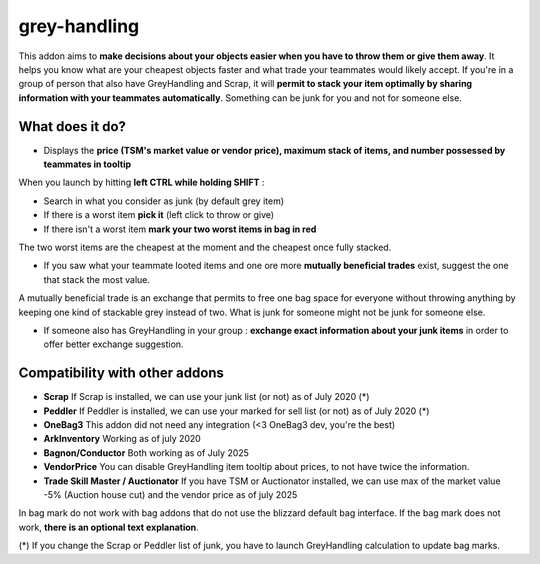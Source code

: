 grey-handling
=============

|Install|

.. |Install| image:: http://img.shields.io/badge/install-twitch-blueviolet
   :target: https://www.curseforge.com/wow/addons/greyhandling

This addon aims to **make decisions about your objects easier when you have to
throw them or give them away**. It helps you know what are your cheapest objects
faster and what trade your teammates would likely accept. If you're in a group of person
that also have GreyHandling and Scrap, it will **permit to stack your item optimally by sharing
information with your teammates automatically**. Something can be junk for you and not for
someone else.

What does it do?
----------------

- Displays the **price (TSM's market value or vendor price), maximum stack of items, and number possessed by teammates in tooltip**

.. image:: brown-bag-presentation/combductor_integration.jpg
   :width: 600pt

When you launch by hitting **left CTRL while holding SHIFT** :

- Search in what you consider as junk (by default grey item)
- If there is a worst item **pick it** (left click to throw or give)
- If there isn't a worst item **mark your two worst items in bag in red**

The two worst items are the cheapest at the moment and the cheapest once fully
stacked.

.. image:: brown-bag-presentation/arkinventory_result.jpg
   :width: 600pt

- If you saw what your teammate looted items and one ore more **mutually beneficial trades** exist, suggest the one that stack the most value.

A mutually beneficial trade is an exchange that permits to free one bag
space for everyone without throwing anything by keeping one kind of stackable
grey instead of two. What is junk for someone might not be junk for someone else.

.. image:: brown-bag-presentation/team_exchange.jpg
   :width: 600pt

- If someone also has GreyHandling in your group : **exchange exact information about your junk items** in order to offer better exchange suggestion.

.. image:: examples/item_tooltip_group.jpg
   :width: 600pt

Compatibility with other addons
-------------------------------

- **Scrap** If Scrap is installed, we can use your junk list (or not) as of July 2020 (*)
- **Peddler** If Peddler is installed, we can use your marked for sell list (or not) as of July 2020 (*)
- **OneBag3** This addon did not need any integration (<3 OneBag3 dev, you're the best)
- **ArkInventory** Working as of july 2020
- **Bagnon/Conductor** Both working as of July 2025
- **VendorPrice** You can disable GreyHandling item tooltip about prices, to not have twice the information.
- **Trade Skill Master / Auctionator** If you have TSM or Auctionator installed, we can use max of the market value -5% (Auction house cut) and the vendor price as of july 2025

In bag mark do not work with bag addons that do not use the blizzard default bag interface. If
the bag mark does not work, **there is an optional text explanation**.

(*) If you change the Scrap or Peddler list of junk, you have to launch GreyHandling calculation to update bag marks.
